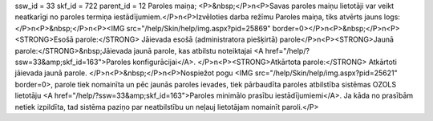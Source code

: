 ssw_id = 33skf_id = 722parent_id = 12Paroles maiņa;<P>&nbsp;</P>\n<P>Savas paroles maiņu lietotāji var veikt neatkarīgi no paroles termiņa iestādījumiem.</P>\n<P>Izvēloties darba režīmu Paroles maiņa, tiks atvērts jauns logs:</P>\n<P>&nbsp;</P>\n<P><IMG src="/help/Skin/help/img.aspx?pid=25869" border=0></P>\n<P>&nbsp;</P>\n<P><STRONG>Esošā parole:</STRONG> Jāievada esošā (administratora piešķirtā) parole</P>\n<P><STRONG>Jaunā parole:</STRONG>&nbsp;Jāievada jaunā parole, kas atbilstu noteiktajai <A href="/help/?ssw=33&amp;skf_id=163">Paroles konfigurācijai</A>. </P>\n<P><STRONG>Atkārtota parole:</STRONG> Atkārtoti jāievada jaunā parole. </P>\n<P>&nbsp;</P>\n<P>Nospiežot pogu <IMG src="/help/Skin/help/img.aspx?pid=25621" border=0>, parole tiek nomainīta un pēc jaunās paroles ievades, tiek pārbaudīta paroles atbilstība sistēmas OZOLS lietotāju <A href="/help/?ssw=33&amp;skf_id=163">Paroles minimālo prasību iestādījumiemi</A>. Ja kāda no prasībām netiek izpildīta, tad sistēma paziņo par neatbilstību un neļauj lietotājam nomainīt paroli.</P>